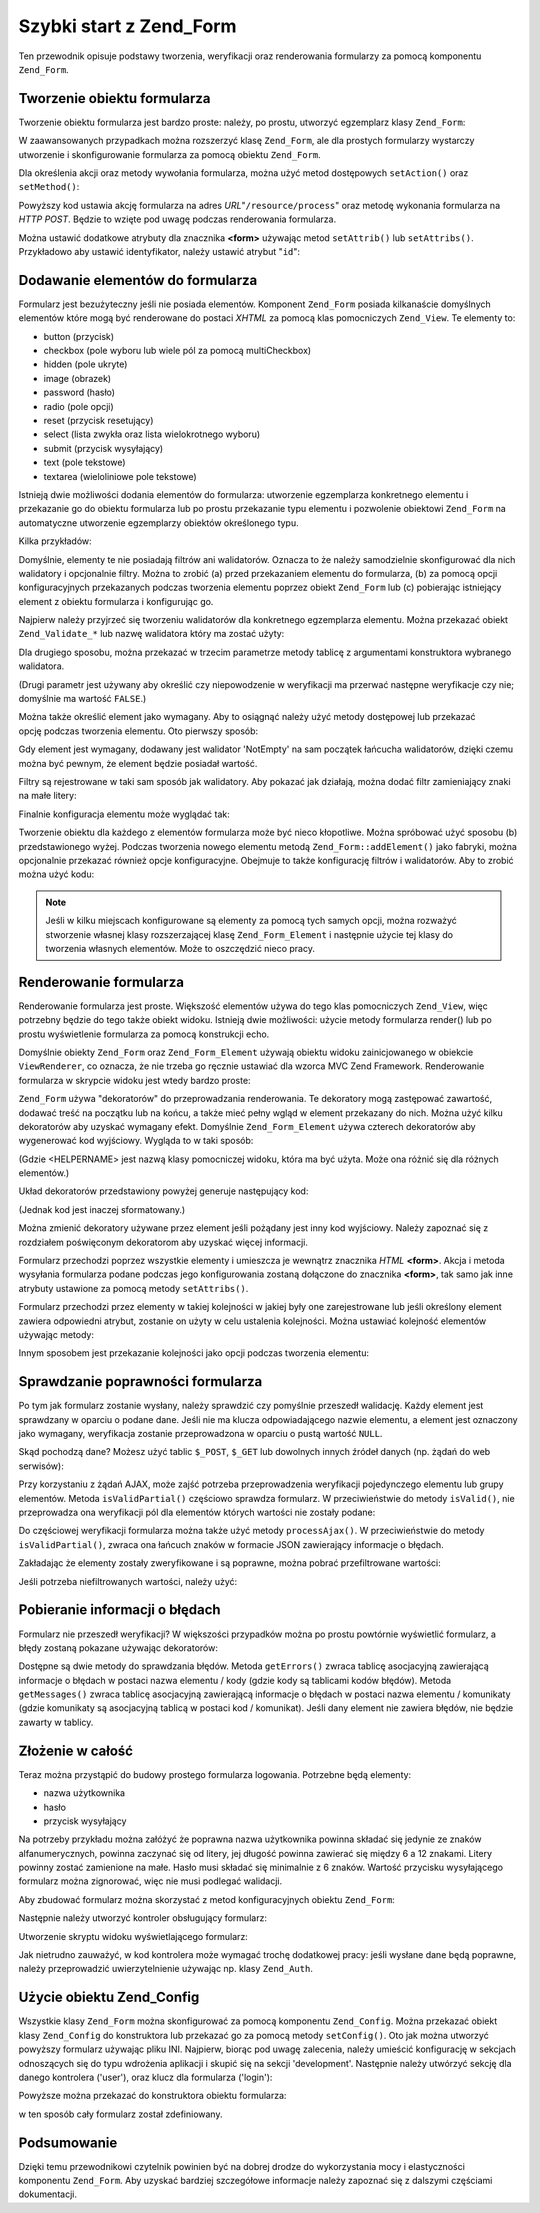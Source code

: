 .. EN-Revision: none
.. _zend.form.quickstart:

Szybki start z Zend_Form
========================

Ten przewodnik opisuje podstawy tworzenia, weryfikacji oraz renderowania formularzy za pomocą komponentu
``Zend_Form``.

.. _zend.form.quickstart.create:

Tworzenie obiektu formularza
----------------------------

Tworzenie obiektu formularza jest bardzo proste: należy, po prostu, utworzyć egzemplarz klasy ``Zend_Form``:

.. code-block:: php
   :linenos:

   $form = new Zend_Form;


W zaawansowanych przypadkach można rozszerzyć klasę ``Zend_Form``, ale dla prostych formularzy wystarczy
utworzenie i skonfigurowanie formularza za pomocą obiektu ``Zend_Form``.

Dla określenia akcji oraz metody wywołania formularza, można użyć metod dostępowych ``setAction()`` oraz
``setMethod()``:

.. code-block:: php
   :linenos:

   $form->setAction('/resource/process')
        ->setMethod('post');


Powyższy kod ustawia akcję formularza na adres *URL*"``/resource/process``" oraz metodę wykonania formularza na
*HTTP* *POST*. Będzie to wzięte pod uwagę podczas renderowania formularza.

Można ustawić dodatkowe atrybuty dla znacznika **<form>** używając metod ``setAttrib()`` lub ``setAttribs()``.
Przykładowo aby ustawić identyfikator, należy ustawić atrybut "``id``":

.. code-block:: php
   :linenos:

   $form->setAttrib('id', 'login');


.. _zend.form.quickstart.elements:

Dodawanie elementów do formularza
---------------------------------

Formularz jest bezużyteczny jeśli nie posiada elementów. Komponent ``Zend_Form`` posiada kilkanaście
domyślnych elementów które mogą być renderowane do postaci *XHTML* za pomocą klas pomocniczych
``Zend_View``. Te elementy to:

- button (przycisk)

- checkbox (pole wyboru lub wiele pól za pomocą multiCheckbox)

- hidden (pole ukryte)

- image (obrazek)

- password (hasło)

- radio (pole opcji)

- reset (przycisk resetujący)

- select (lista zwykła oraz lista wielokrotnego wyboru)

- submit (przycisk wysyłający)

- text (pole tekstowe)

- textarea (wieloliniowe pole tekstowe)

Istnieją dwie możliwości dodania elementów do formularza: utworzenie egzemplarza konkretnego elementu i
przekazanie go do obiektu formularza lub po prostu przekazanie typu elementu i pozwolenie obiektowi ``Zend_Form``
na automatyczne utworzenie egzemplarzy obiektów określonego typu.

Kilka przykładów:

.. code-block:: php
   :linenos:

   // Utworzenie egzemplarza elementu i przekazanie go do obiektu formularza:
   $form->addElement(new Zend_Form_Element_Text('username'));

   // Przekazanie typu elementu do obiektu:
   $form->addElement('text', 'username');


Domyślnie, elementy te nie posiadają filtrów ani walidatorów. Oznacza to że należy samodzielnie
skonfigurować dla nich walidatory i opcjonalnie filtry. Można to zrobić (a) przed przekazaniem elementu do
formularza, (b) za pomocą opcji konfiguracyjnych przekazanych podczas tworzenia elementu poprzez obiekt
``Zend_Form`` lub (c) pobierając istniejący element z obiektu formularza i konfigurując go.

Najpierw należy przyjrzeć się tworzeniu walidatorów dla konkretnego egzemplarza elementu. Można przekazać
obiekt ``Zend_Validate_*`` lub nazwę walidatora który ma zostać użyty:

.. code-block:: php
   :linenos:

   $username = new Zend_Form_Element_Text('username');

   // Przekazanie obiektu Zend_Validate_*:
   $username->addValidator(new Zend_Validate_Alnum());

   // Przekazanie nazwy walidatora:
   $username->addValidator('alnum');


Dla drugiego sposobu, można przekazać w trzecim parametrze metody tablicę z argumentami konstruktora wybranego
walidatora.

.. code-block:: php
   :linenos:

   // Przekazanie wzoru
   $username->addValidator('regex', false, array('/^[a-z]/i'));


(Drugi parametr jest używany aby określić czy niepowodzenie w weryfikacji ma przerwać następne weryfikacje czy
nie; domyślnie ma wartość ``FALSE``.)

Można także określić element jako wymagany. Aby to osiągnąć należy użyć metody dostępowej lub przekazać
opcję podczas tworzenia elementu. Oto pierwszy sposób:

.. code-block:: php
   :linenos:

   // Ustawienie elementu jako wymaganego:
   $username->setRequired(true);


Gdy element jest wymagany, dodawany jest walidator 'NotEmpty' na sam początek łańcucha walidatorów, dzięki
czemu można być pewnym, że element będzie posiadał wartość.

Filtry są rejestrowane w taki sam sposób jak walidatory. Aby pokazać jak działają, można dodać filtr
zamieniający znaki na małe litery:

.. code-block:: php
   :linenos:

   $username->addFilter('StringtoLower');


Finalnie konfiguracja elementu może wyglądać tak:

.. code-block:: php
   :linenos:

   $username->addValidator('alnum')
            ->addValidator('regex', false, array('/^[a-z]/'))
            ->setRequired(true)
            ->addFilter('StringToLower');

   // lub bardziej zwięźle:
   $username->addValidators(array('alnum',
           array('regex', false, '/^[a-z]/i')
       ))
       ->setRequired(true)
       ->addFilters(array('StringToLower'));


Tworzenie obiektu dla każdego z elementów formularza może być nieco kłopotliwe. Można spróbować użyć
sposobu (b) przedstawionego wyżej. Podczas tworzenia nowego elementu metodą ``Zend_Form::addElement()`` jako
fabryki, można opcjonalnie przekazać również opcje konfiguracyjne. Obejmuje to także konfigurację filtrów i
walidatorów. Aby to zrobić można użyć kodu:

.. code-block:: php
   :linenos:

   $form->addElement('text', 'username', array(
       'validators' => array(
           'alnum',
           array('regex', false, '/^[a-z]/i')
       ),
       'required' => true,
       'filters'  => array('StringToLower'),
   ));


.. note::

   Jeśli w kilku miejscach konfigurowane są elementy za pomocą tych samych opcji, można rozważyć stworzenie
   własnej klasy rozszerzającej klasę ``Zend_Form_Element`` i następnie użycie tej klasy do tworzenia
   własnych elementów. Może to oszczędzić nieco pracy.

.. _zend.form.quickstart.render:

Renderowanie formularza
-----------------------

Renderowanie formularza jest proste. Większość elementów używa do tego klas pomocniczych ``Zend_View``, więc
potrzebny będzie do tego także obiekt widoku. Istnieją dwie możliwości: użycie metody formularza render() lub
po prostu wyświetlenie formularza za pomocą konstrukcji echo.

.. code-block:: php
   :linenos:

   // Jawnie wywołanie metody render() i przekazanie opcjonalnego obiektu widoku:
   echo $form->render($view);

   // Zakładając że obiekt widoku został wcześniej ustawiony za pomocą setView():
   echo $form;


Domyślnie obiekty ``Zend_Form`` oraz ``Zend_Form_Element`` używają obiektu widoku zainicjowanego w obiekcie
``ViewRenderer``, co oznacza, że nie trzeba go ręcznie ustawiać dla wzorca MVC Zend Framework. Renderowanie
formularza w skrypcie widoku jest wtedy bardzo proste:

.. code-block:: php
   :linenos:

   <? echo $this->form ?>


``Zend_Form`` używa "dekoratorów" do przeprowadzania renderowania. Te dekoratory mogą zastępować zawartość,
dodawać treść na początku lub na końcu, a także mieć pełny wgląd w element przekazany do nich. Można
użyć kilku dekoratorów aby uzyskać wymagany efekt. Domyślnie ``Zend_Form_Element`` używa czterech
dekoratorów aby wygenerować kod wyjściowy. Wygląda to w taki sposób:

.. code-block:: php
   :linenos:

   $element->addDecorators(array(
       'ViewHelper',
       'Errors',
       array('HtmlTag', array('tag' => 'dd')),
       array('Label', array('tag' => 'dt')),
   ));


(Gdzie <HELPERNAME> jest nazwą klasy pomocniczej widoku, która ma być użyta. Może ona różnić się dla
różnych elementów.)

Układ dekoratorów przedstawiony powyżej generuje następujący kod:

.. code-block:: html
   :linenos:

   <dt><label for="username" class="required">Username</dt>
   <dd>
       <input type="text" name="username" value="123-abc" />
       <ul class="errors">
           <li>'123-abc' has not only alphabetic and digit characters</li>
           <li>'123-abc' does not match against pattern '/^[a-z]/i'</li>
       </ul>
   </dd>

(Jednak kod jest inaczej sformatowany.)

Można zmienić dekoratory używane przez element jeśli pożądany jest inny kod wyjściowy. Należy zapoznać
się z rozdziałem poświęconym dekoratorom aby uzyskać więcej informacji.

Formularz przechodzi poprzez wszystkie elementy i umieszcza je wewnątrz znacznika *HTML* **<form>**. Akcja i
metoda wysyłania formularza podane podczas jego konfigurowania zostaną dołączone do znacznika **<form>**, tak
samo jak inne atrybuty ustawione za pomocą metody ``setAttribs()``.

Formularz przechodzi przez elementy w takiej kolejności w jakiej były one zarejestrowane lub jeśli określony
element zawiera odpowiedni atrybut, zostanie on użyty w celu ustalenia kolejności. Można ustawiać kolejność
elementów używając metody:

.. code-block:: php
   :linenos:

   $element->setOrder(10);

Innym sposobem jest przekazanie kolejności jako opcji podczas tworzenia elementu:

.. code-block:: php
   :linenos:

   $form->addElement('text', 'username', array('order' => 10));

.. _zend.form.quickstart.validate:

Sprawdzanie poprawności formularza
----------------------------------

Po tym jak formularz zostanie wysłany, należy sprawdzić czy pomyślnie przeszedł walidację. Każdy element
jest sprawdzany w oparciu o podane dane. Jeśli nie ma klucza odpowiadającego nazwie elementu, a element jest
oznaczony jako wymagany, weryfikacja zostanie przeprowadzona w oparciu o pustą wartość ``NULL``.

Skąd pochodzą dane? Możesz użyć tablic ``$_POST``, ``$_GET`` lub dowolnych innych źródeł danych (np.
żądań do web serwisów):

.. code-block:: php
   :linenos:

   if ($form->isValid($_POST)) {
       // dane są poprawne
   } else {
       // dane nie są poprawne
   }

Przy korzystaniu z żądań AJAX, może zajść potrzeba przeprowadzenia weryfikacji pojedynczego elementu lub
grupy elementów. Metoda ``isValidPartial()`` częściowo sprawdza formularz. W przeciwieństwie do metody
``isValid()``, nie przeprowadza ona weryfikacji pól dla elementów których wartości nie zostały podane:

.. code-block:: php
   :linenos:

   if ($form->isValidPartial($_POST)) {
       // dane we wszystkich elementach pomyślnie przyszły weryfikację
   } else {
       // jeden lub więcej elementów nie przeszło poprawnie weryfikacji
   }


Do częściowej weryfikacji formularza można także użyć metody ``processAjax()``. W przeciwieństwie do metody
``isValidPartial()``, zwraca ona łańcuch znaków w formacie JSON zawierający informacje o błędach.

Zakładając że elementy zostały zweryfikowane i są poprawne, można pobrać przefiltrowane wartości:

.. code-block:: php
   :linenos:

   $values = $form->getValues();


Jeśli potrzeba niefiltrowanych wartości, należy użyć:

.. code-block:: php
   :linenos:

   $unfiltered = $form->getUnfilteredValues();


.. _zend.form.quickstart.errorstatus:

Pobieranie informacji o błędach
-------------------------------

Formularz nie przeszedł weryfikacji? W większości przypadków można po prostu powtórnie wyświetlić
formularz, a błędy zostaną pokazane używając dekoratorów:

.. code-block:: php
   :linenos:

   if (!$form->isValid($_POST)) {
       echo $form;

       // przekazanie go do obiektu widoku i renderowanie widoku
       $this->view->form = $form;
       return $this->render('form');
   }


Dostępne są dwie metody do sprawdzania błędów. Metoda ``getErrors()`` zwraca tablicę asocjacyjną
zawierającą informacje o błędach w postaci nazwa elementu / kody (gdzie kody są tablicami kodów błędów).
Metoda ``getMessages()`` zwraca tablicę asocjacyjną zawierającą informacje o błędach w postaci nazwa elementu
/ komunikaty (gdzie komunikaty są asocjacyjną tablicą w postaci kod / komunikat). Jeśli dany element nie
zawiera błędów, nie będzie zawarty w tablicy.

.. _zend.form.quickstart.puttingtogether:

Złożenie w całość
-----------------

Teraz można przystąpić do budowy prostego formularza logowania. Potrzebne będą elementy:

- nazwa użytkownika

- hasło

- przycisk wysyłający

Na potrzeby przykładu można załóżyć że poprawna nazwa użytkownika powinna składać się jedynie ze znaków
alfanumerycznych, powinna zaczynać się od litery, jej długość powinna zawierać się między 6 a 12 znakami.
Litery powinny zostać zamienione na małe. Hasło musi składać się minimalnie z 6 znaków. Wartość przycisku
wysyłającego formularz można zignorować, więc nie musi podlegać walidacji.

Aby zbudować formularz można skorzystać z metod konfiguracyjnych obiektu ``Zend_Form``:

.. code-block:: php
   :linenos:

   $form = new Zend_Form();
   $form->setAction('/user/login')
        ->setMethod('post');

   // Utworzenie i skonfigurowanie elementu zawierającego nazwę użytkownika:
   $username = $form->createElement('text', 'username');
   $username->addValidator('alnum')
            ->addValidator('regex', false, array('/^[a-z]+/'))
            ->addValidator('stringLength', false, array(6, 20))
            ->setRequired(true)
            ->addFilter('StringToLower');

   // Utworzenie i skonfigurowanie elementu zawierającego hasło:
   $password = $form->createElement('password', 'password');
   $password->addValidator('StringLength', false, array(6))
            ->setRequired(true);

   // Dodanie elementów do formularza:
   $form->addElement($username)
        ->addElement($password)
        // użycie metody addElement() jako fabryki tworzącej przycisk 'Zaloguj':
        ->addElement('submit', 'login', array('label' => 'Zaloguj'));

Następnie należy utworzyć kontroler obsługujący formularz:

.. code-block:: php
   :linenos:

   class UserController extends Zend_Controller_Action
   {
       public function getForm()
       {
           // tworzenie formularza jak wyżej
           return $form;
       }

       public function indexAction()
       {
           // renderowanie skryptu user/form.phtml
           $this->view->form = $this->getForm();
           $this->render('form');
       }

       public function loginAction()
       {
           if (!$this->getRequest()->isPost()) {
               return $this->_forward('index');
           }
           $form = $this->getForm();
           if (!$form->isValid($_POST)) {
               // Weryfikacja nieudana, ponowne wyświetlenie formularza
               $this->view->form = $form;
               return $this->render('form');
           }

           $values = $form->getValues();
           // Weryfikacja udana, można próbować uwierzytelnić
       }
   }

Utworzenie skryptu widoku wyświetlającego formularz:

.. code-block:: php
   :linenos:

   <h2>Zaloguj się:</h2>
   <?= $this->form ?>

Jak nietrudno zauważyć, w kod kontrolera może wymagać trochę dodatkowej pracy: jeśli wysłane dane będą
poprawne, należy przeprowadzić uwierzytelnienie używając np. klasy ``Zend_Auth``.

.. _zend.form.quickstart.config:

Użycie obiektu Zend_Config
--------------------------

Wszystkie klasy ``Zend_Form`` można skonfigurować za pomocą komponentu ``Zend_Config``. Można przekazać obiekt
klasy ``Zend_Config`` do konstruktora lub przekazać go za pomocą metody ``setConfig()``. Oto jak można utworzyć
powyższy formularz używając pliku INI. Najpierw, biorąc pod uwagę zalecenia, należy umieścić konfigurację
w sekcjach odnoszących się do typu wdrożenia aplikacji i skupić się na sekcji 'development'. Następnie
należy utwórzyć sekcję dla danego kontrolera ('user'), oraz klucz dla formularza ('login'):

.. code-block:: ini
   :linenos:

   [development]
   ; ogólna konfiguracja formularza
   user.login.action = "/user/login"
   user.login.method = "post"

   ; nazwa użytkownika
   user.login.elements.username.type = "text"
   user.login.elements.username.options.validators.alnum.validator = "alnum"
   user.login.elements.username.options.validators.regex.validator = "regex"
   user.login.elements.username.options.validators.regex.options.pattern = "/^[a-z]/i"
   user.login.elements.username.options.validators.strlen.validator = "StringLength"
   user.login.elements.username.options.validators.strlen.options.min = "6"
   user.login.elements.username.options.validators.strlen.options.max = "20"
   user.login.elements.username.options.required = true
   user.login.elements.username.options.filters.lower.filter = "StringToLower"

   ; hasło
   user.login.elements.password.type = "password"
   user.login.elements.password.options.validators.strlen.validator = "StringLength"
   user.login.elements.password.options.validators.strlen.options.min = "6"
   user.login.elements.password.options.required = true

   ; przycisk wysyłający
   user.login.elements.submit.type = "submit"

Powyższe można przekazać do konstruktora obiektu formularza:

.. code-block:: php
   :linenos:

   $config = new Zend_Config_Ini($configFile, 'development');
   $form   = new Zend_Form($config->user->login);

w ten sposób cały formularz został zdefiniowany.

.. _zend.form.quickstart.conclusion:

Podsumowanie
------------

Dzięki temu przewodnikowi czytelnik powinien być na dobrej drodze do wykorzystania mocy i elastyczności
komponentu ``Zend_Form``. Aby uzyskać bardziej szczegółowe informacje należy zapoznać się z dalszymi
częściami dokumentacji.


